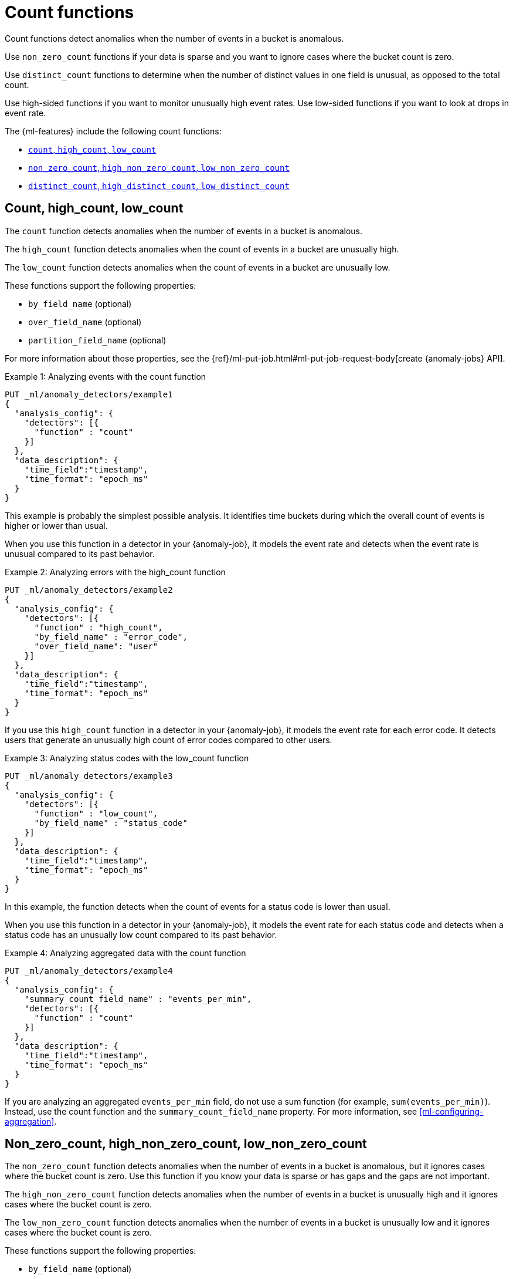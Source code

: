 [role="xpack"]
[[ml-count-functions]]
= Count functions

Count functions detect anomalies when the number of events in a bucket is
anomalous.

Use `non_zero_count` functions if your data is sparse and you want to ignore
cases where the bucket count is zero.

Use `distinct_count` functions to determine when the number of distinct values
in one field is unusual, as opposed to the total count.

Use high-sided functions if you want to monitor unusually high event rates.
Use low-sided functions if you want to look at drops in event rate.

The {ml-features} include the following count functions:

* xref:ml-count[`count`, `high_count`, `low_count`]
* xref:ml-nonzero-count[`non_zero_count`, `high_non_zero_count`, `low_non_zero_count`]
* xref:ml-distinct-count[`distinct_count`, `high_distinct_count`, `low_distinct_count`]

[discrete]
[[ml-count]]
== Count, high_count, low_count

The `count` function detects anomalies when the number of events in a bucket is
anomalous.

The `high_count` function detects anomalies when the count of events in a
bucket are unusually high.

The `low_count` function detects anomalies when the count of events in a
bucket are unusually low.

These functions support the following properties:

* `by_field_name` (optional)
* `over_field_name` (optional)
* `partition_field_name` (optional)

For more information about those properties, see the
{ref}/ml-put-job.html#ml-put-job-request-body[create {anomaly-jobs} API].

.Example 1: Analyzing events with the count function
[source,console]
--------------------------------------------------
PUT _ml/anomaly_detectors/example1
{
  "analysis_config": {
    "detectors": [{
      "function" : "count"
    }]
  },
  "data_description": {
    "time_field":"timestamp",
    "time_format": "epoch_ms"
  }
}
--------------------------------------------------
// TEST[skip:needs-licence]

This example is probably the simplest possible analysis. It identifies
time buckets during which the overall count of events is higher or lower than
usual.

When you use this function in a detector in your {anomaly-job}, it models the
event rate and detects when the event rate is unusual compared to its past
behavior.

.Example 2: Analyzing errors with the high_count function
[source,console]
--------------------------------------------------
PUT _ml/anomaly_detectors/example2
{
  "analysis_config": {
    "detectors": [{
      "function" : "high_count",
      "by_field_name" : "error_code",
      "over_field_name": "user"
    }]
  },
  "data_description": {
    "time_field":"timestamp",
    "time_format": "epoch_ms"
  }
}
--------------------------------------------------
// TEST[skip:needs-licence]

If you use this `high_count` function in a detector in your {anomaly-job}, it
models the event rate for each error code. It detects users that generate an
unusually high count of error codes compared to other users.


.Example 3: Analyzing status codes with the low_count function
[source,console]
--------------------------------------------------
PUT _ml/anomaly_detectors/example3
{
  "analysis_config": {
    "detectors": [{
      "function" : "low_count",
      "by_field_name" : "status_code"
    }]
  },
  "data_description": {
    "time_field":"timestamp",
    "time_format": "epoch_ms"
  }
}
--------------------------------------------------
// TEST[skip:needs-licence]

In this example, the function detects when the count of events for a
status code is lower than usual.

When you use this function in a detector in your {anomaly-job}, it models the
event rate for each status code and detects when a status code has an unusually
low count compared to its past behavior.

.Example 4: Analyzing aggregated data with the count function
[source,console]
--------------------------------------------------
PUT _ml/anomaly_detectors/example4
{
  "analysis_config": {
    "summary_count_field_name" : "events_per_min",
    "detectors": [{
      "function" : "count"
    }]
  },
  "data_description": {
    "time_field":"timestamp",
    "time_format": "epoch_ms"
  }
}  
--------------------------------------------------
// TEST[skip:needs-licence]

If you are analyzing an aggregated `events_per_min` field, do not use a sum
function (for example, `sum(events_per_min)`). Instead, use the count function
and the `summary_count_field_name` property. For more information, see 
<<ml-configuring-aggregation>>.

[discrete]
[[ml-nonzero-count]]
== Non_zero_count, high_non_zero_count, low_non_zero_count

The `non_zero_count` function detects anomalies when the number of events in a
bucket is anomalous, but it ignores cases where the bucket count is zero. Use
this function if you know your data is sparse or has gaps and the gaps are not
important.

The `high_non_zero_count` function detects anomalies when the number of events
in a bucket is unusually high and it ignores cases where the bucket count is
zero.

The `low_non_zero_count` function detects anomalies when the number of events in
a bucket is unusually low and it ignores cases where the bucket count is zero.

These functions support the following properties:

* `by_field_name` (optional)
* `partition_field_name` (optional)

For more information about those properties, see the 
{ref}/ml-put-job.html#ml-put-job-request-body[create {anomaly-jobs} API].

For example, if you have the following number of events per bucket:

========================================

1,22,0,0,0,0,0,0,0,0,0,0,0,0,0,0,0,0,2,43,31,0,0,0,0,0,0,0,0,0,0,0,0,2,1

========================================

The `non_zero_count` function models only the following data:

========================================

1,22,2,43,31,2,1

========================================

.Example 5: Analyzing signatures with the high_non_zero_count function
[source,console]
--------------------------------------------------
PUT _ml/anomaly_detectors/example5
{
  "analysis_config": {
    "detectors": [{
      "function" : "high_non_zero_count",
      "by_field_name" : "signaturename"
    }]
  },
  "data_description": {
    "time_field":"timestamp",
    "time_format": "epoch_ms"
  }
}
--------------------------------------------------
// TEST[skip:needs-licence]

If you use this `high_non_zero_count` function in a detector in your
{anomaly-job}, it models the count of events for the `signaturename` field. It
ignores any buckets where the count is zero and detects when a `signaturename`
value has an unusually high count of events compared to its past behavior.

NOTE: Population analysis (using an `over_field_name` property value) is not
supported for the `non_zero_count`, `high_non_zero_count`, and
`low_non_zero_count` functions. If you want to do population analysis and your
data is sparse, use the `count` functions, which are optimized for that scenario.


[discrete]
[[ml-distinct-count]]
== Distinct_count, high_distinct_count, low_distinct_count

The `distinct_count` function detects anomalies where the number of distinct
values in one field is unusual.

The `high_distinct_count` function detects unusually high numbers of distinct
values in one field.

The `low_distinct_count` function detects unusually low numbers of distinct
values in one field.

These functions support the following properties:

* `field_name` (required)
* `by_field_name` (optional)
* `over_field_name` (optional)
* `partition_field_name` (optional)

For more information about those properties, see the 
{ref}/ml-put-job.html#ml-put-job-request-body[create {anomaly-jobs} API].

.Example 6: Analyzing users with the distinct_count function
[source,console]
--------------------------------------------------
PUT _ml/anomaly_detectors/example6
{
  "analysis_config": {
    "detectors": [{
      "function" : "distinct_count",
      "field_name" : "user"
    }]
  },
  "data_description": {
    "time_field":"timestamp",
    "time_format": "epoch_ms"
  }
}
--------------------------------------------------
// TEST[skip:needs-licence]

This `distinct_count` function detects when a system has an unusual number
of logged in users. When you use this function in a detector in your
{anomaly-job}, it models the distinct count of users. It also detects when the
distinct number of users is unusual compared to the past.

.Example 7: Analyzing ports with the high_distinct_count function
[source,console]
--------------------------------------------------
PUT _ml/anomaly_detectors/example7
{
  "analysis_config": {
    "detectors": [{
      "function" : "high_distinct_count",
      "field_name" : "dst_port",
      "over_field_name": "src_ip"
    }]
  },
  "data_description": {
    "time_field":"timestamp",
    "time_format": "epoch_ms"
  }
}
--------------------------------------------------
// TEST[skip:needs-licence]

This example detects instances of port scanning. When you use this function in a
detector in your {anomaly-job}, it models the distinct count of ports. It also
detects the `src_ip` values that connect to an unusually high number of different
`dst_ports` values compared to other `src_ip` values.
